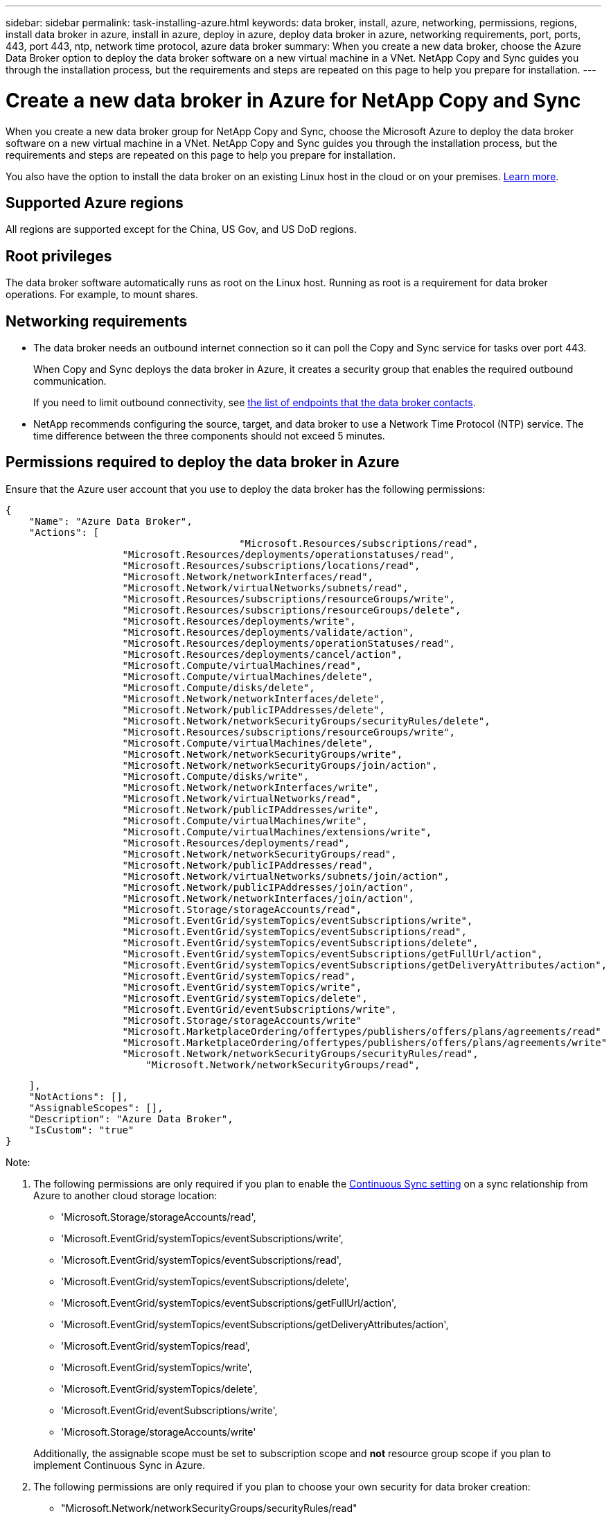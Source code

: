 ---
sidebar: sidebar
permalink: task-installing-azure.html
keywords: data broker, install, azure, networking, permissions, regions, install data broker in azure, install in azure, deploy in azure, deploy data broker in azure, networking requirements, port, ports, 443, port 443, ntp, network time protocol, azure data broker
summary: When you create a new data broker, choose the Azure Data Broker option to deploy the data broker software on a new virtual machine in a VNet. NetApp Copy and Sync guides you through the installation process, but the requirements and steps are repeated on this page to help you prepare for installation.
---

= Create a new data broker in Azure for NetApp Copy and Sync
:hardbreaks:
:nofooter:
:icons: font
:linkattrs:
:imagesdir: ./media/

[.lead]
When you create a new data broker group for NetApp Copy and Sync, choose the Microsoft Azure to deploy the data broker software on a new virtual machine in a VNet. NetApp Copy and Sync guides you through the installation process, but the requirements and steps are repeated on this page to help you prepare for installation.

You also have the option to install the data broker on an existing Linux host in the cloud or on your premises. link:task-installing-linux.html[Learn more].

== Supported Azure regions

All regions are supported except for the China, US Gov, and US DoD regions.

== Root privileges

The data broker software automatically runs as root on the Linux host. Running as root is a requirement for data broker operations. For example, to mount shares.

== Networking requirements

* The data broker needs an outbound internet connection so it can poll the Copy and Sync service for tasks over port 443.
+
When Copy and Sync deploys the data broker in Azure, it creates a security group that enables the required outbound communication.
+
If you need to limit outbound connectivity, see link:reference-networking.html[the list of endpoints that the data broker contacts].

* NetApp recommends configuring the source, target, and data broker to use a Network Time Protocol (NTP) service. The time difference between the three components should not exceed 5 minutes.

== Permissions required to deploy the data broker in Azure

Ensure that the Azure user account that you use to deploy the data broker has the following permissions:

[source,json]
{
    "Name": "Azure Data Broker",
    "Actions": [
					"Microsoft.Resources/subscriptions/read",
                    "Microsoft.Resources/deployments/operationstatuses/read",
                    "Microsoft.Resources/subscriptions/locations/read",
                    "Microsoft.Network/networkInterfaces/read",
                    "Microsoft.Network/virtualNetworks/subnets/read",
                    "Microsoft.Resources/subscriptions/resourceGroups/write",
                    "Microsoft.Resources/subscriptions/resourceGroups/delete",
                    "Microsoft.Resources/deployments/write",
                    "Microsoft.Resources/deployments/validate/action",
                    "Microsoft.Resources/deployments/operationStatuses/read",
                    "Microsoft.Resources/deployments/cancel/action",
                    "Microsoft.Compute/virtualMachines/read",
                    "Microsoft.Compute/virtualMachines/delete",
                    "Microsoft.Compute/disks/delete",
                    "Microsoft.Network/networkInterfaces/delete",
                    "Microsoft.Network/publicIPAddresses/delete",
                    "Microsoft.Network/networkSecurityGroups/securityRules/delete",
                    "Microsoft.Resources/subscriptions/resourceGroups/write",
                    "Microsoft.Compute/virtualMachines/delete",
                    "Microsoft.Network/networkSecurityGroups/write",
                    "Microsoft.Network/networkSecurityGroups/join/action",
                    "Microsoft.Compute/disks/write",
                    "Microsoft.Network/networkInterfaces/write",
                    "Microsoft.Network/virtualNetworks/read",
                    "Microsoft.Network/publicIPAddresses/write",
                    "Microsoft.Compute/virtualMachines/write",
                    "Microsoft.Compute/virtualMachines/extensions/write",
                    "Microsoft.Resources/deployments/read",
                    "Microsoft.Network/networkSecurityGroups/read",
                    "Microsoft.Network/publicIPAddresses/read",
                    "Microsoft.Network/virtualNetworks/subnets/join/action",
                    "Microsoft.Network/publicIPAddresses/join/action",
                    "Microsoft.Network/networkInterfaces/join/action",
                    "Microsoft.Storage/storageAccounts/read",
                    "Microsoft.EventGrid/systemTopics/eventSubscriptions/write",
                    "Microsoft.EventGrid/systemTopics/eventSubscriptions/read",
                    "Microsoft.EventGrid/systemTopics/eventSubscriptions/delete",
                    "Microsoft.EventGrid/systemTopics/eventSubscriptions/getFullUrl/action",
                    "Microsoft.EventGrid/systemTopics/eventSubscriptions/getDeliveryAttributes/action",
                    "Microsoft.EventGrid/systemTopics/read",
                    "Microsoft.EventGrid/systemTopics/write",
                    "Microsoft.EventGrid/systemTopics/delete",
                    "Microsoft.EventGrid/eventSubscriptions/write",
                    "Microsoft.Storage/storageAccounts/write"
                    "Microsoft.MarketplaceOrdering/offertypes/publishers/offers/plans/agreements/read"
                    "Microsoft.MarketplaceOrdering/offertypes/publishers/offers/plans/agreements/write"
                    "Microsoft.Network/networkSecurityGroups/securityRules/read",
        	        "Microsoft.Network/networkSecurityGroups/read",


    ],
    "NotActions": [],
    "AssignableScopes": [],
    "Description": "Azure Data Broker",
    "IsCustom": "true"
}

Note:

. The following permissions are only required if you plan to enable the https://docs.netapp.com/us-en/bluexp-copy-sync/task-creating-relationships.html#settings[Continuous Sync setting] on a sync relationship from Azure to another cloud storage location:
* 'Microsoft.Storage/storageAccounts/read',
* 'Microsoft.EventGrid/systemTopics/eventSubscriptions/write',
* 'Microsoft.EventGrid/systemTopics/eventSubscriptions/read',
* 'Microsoft.EventGrid/systemTopics/eventSubscriptions/delete',
* 'Microsoft.EventGrid/systemTopics/eventSubscriptions/getFullUrl/action',
* 'Microsoft.EventGrid/systemTopics/eventSubscriptions/getDeliveryAttributes/action',
* 'Microsoft.EventGrid/systemTopics/read',
* 'Microsoft.EventGrid/systemTopics/write',
* 'Microsoft.EventGrid/systemTopics/delete',
* 'Microsoft.EventGrid/eventSubscriptions/write',
* 'Microsoft.Storage/storageAccounts/write'

+
Additionally, the assignable scope must be set to subscription scope and *not* resource group scope if you plan to implement Continuous Sync in Azure.

. The following permissions are only required if you plan to choose your own security for data broker creation:
* "Microsoft.Network/networkSecurityGroups/securityRules/read"
* "Microsoft.Network/networkSecurityGroups/read"

== Authentication method

When you deploy the data broker, you'll need to choose an authentication method for the virtual machine: a password or an SSH public-private key pair.

For help with creating a key pair, refer to https://docs.microsoft.com/en-us/azure/virtual-machines/linux/mac-create-ssh-keys[Azure Documentation: Create and use an SSH public-private key pair for Linux VMs in Azure^].

== Create the data broker

There are a few ways to create a new data broker. These steps describe how to install a data broker in Azure when you create a sync relationship.

.Steps


. link:task-login-copyandsync.html[Log in to Copy and Sync].

. Select *Create New Sync*.

. On the *Define Sync Relationship* page, choose a source and target and select *Continue*.
+
Complete the steps until you reach the *Data Broker Group* page.

. On the *Data Broker Group* page, select *Create Data Broker* and then select *Microsoft Azure*.
+
image:screenshot-azure.png["A screenshot of the Data Broker page that enables you to choose between an AWS, Azure, Google Cloud, and On-Prem data broker."]

. Enter a name for the data broker and select *Continue*.

. If you're prompted, log in to your Microsoft account. If you're not prompted, select *Log in to Azure*.
+
The form is owned and hosted by Microsoft. Your credentials are not provided to NetApp.

. Choose a location for the data broker and enter basic details about the virtual machine.
+
image:screenshot_azure_data_broker.png["A screenshot of the Azure deployment page that shows the following fields: Subscription, Azure region, VNet, Subnet, VM Name, User Name, Authentication Method, and Resource Group."]
+
NOTE: If you plan to implement a Continuous Sync relationship, you must assign a custom role to your data broker. This can also be done manually after the broker is created.

. Specify a proxy configuration, if a proxy is required for internet access in the VNet.

. Select *Continue*. If you would like to add S3 permissions to your data broker, enter your AWS access and secret keys.

. Select *Continue* and keep the page open until the deployment is complete.
+
The process can take up to 7 minutes.

. In Copy and Sync, select *Continue* once the data broker is available.

. Complete the pages in the wizard to create the new sync relationship.

.Result

You have deployed a data broker in Azure and created a new sync relationship. You can use this data broker with additional sync relationships.

.Getting a message about needing admin consent?
****
If Microsoft notifies you that admin approval is required because Copy and Sync needs permission to access resources in your organization on your behalf, then you have two options:

. Ask your AD admin to provide you with the following permission:
+
In Azure, go to *Admin Centers > Azure AD > Users and Groups > User Settings* and enable *Users can consent to apps accessing company data on their behalf*.

. Ask your AD admin to consent on your behalf to *CloudSync-AzureDataBrokerCreator* using the following URL (this is the admin consent endpoint):
+
\https://login.microsoftonline.com/{FILL HERE YOUR TENANT ID}/v2.0/adminconsent?client_id=8ee4ca3a-bafa-4831-97cc-5a38923cab85&redirect_uri=https://cloudsync.netapp.com&scope=https://management.azure.com/user_impersonationhttps://graph.microsoft.com/User.Read
+
As shown in the URL, our app URL is \https://cloudsync.netapp.com and the application client ID is 8ee4ca3a-bafa-4831-97cc-5a38923cab85.
****

== Details about the data broker VM

Copy and Sync creates a data broker in Azure using the following configuration.

Node.js compatibility::
v21.2.0

VM type::
Standard DS4 v2

vCPUs::
8

RAM::
28 GB

Operating system::
Rocky Linux 9.0

Disk size and type::
64 GB Premium SSD
